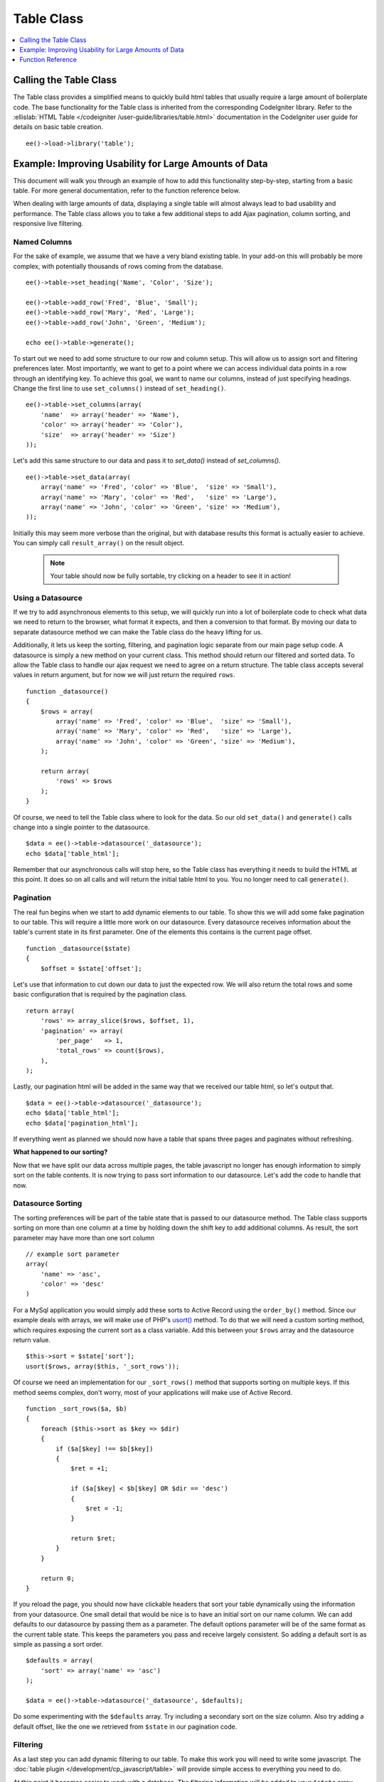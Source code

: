 Table Class
===========

.. contents::
  :local:
  :depth: 1

.. highlight:: php

Calling the Table Class
-----------------------

.. class:: Table

  The Table class provides a simplified means to quickly build html
  tables that usually require a large amount of boilerplate code. The
  base functionality for the Table class is inherited from the
  corresponding CodeIgniter library. Refer to the :ellislab:`HTML Table
  </codeigniter /user-guide/libraries/table.html>` documentation in the
  CodeIgniter user guide for details on basic table creation.

  ::

    ee()->load->library('table');


Example: Improving Usability for Large Amounts of Data
------------------------------------------------------

This document will walk you through an example of how to add this
functionality step-by-step, starting from a basic table. For more
general documentation, refer to the function reference below.

When dealing with large amounts of data, displaying a single table will
almost always lead to bad usability and performance. The Table class
allows you to take a few additional steps to add Ajax pagination, column
sorting, and responsive live filtering.

Named Columns
~~~~~~~~~~~~~

For the sake of example, we assume that we have a very bland existing
table. In your add-on this will probably be more complex, with
potentially thousands of rows coming from the database. ::

  ee()->table->set_heading('Name', 'Color', 'Size');

  ee()->table->add_row('Fred', 'Blue', 'Small');
  ee()->table->add_row('Mary', 'Red', 'Large');
  ee()->table->add_row('John', 'Green', 'Medium');

  echo ee()->table->generate();

To start out we need to add some structure to our row and column setup.
This will allow us to assign sort and filtering preferences later. Most
importantly, we want to get to a point where we can access individual
data points in a row through an identifying key. To achieve this goal,
we want to name our columns, instead of just specifying headings. Change
the first line to use ``set_columns()`` instead of ``set_heading()``. ::

  ee()->table->set_columns(array(
      'name'  => array('header' => 'Name'),
      'color' => array('header' => 'Color'),
      'size'  => array('header' => 'Size')
  ));

Let's add this same structure to our data and pass it to `set_data()` instead
of `set_columns()`. ::

  ee()->table->set_data(array(
      array('name' => 'Fred', 'color' => 'Blue',  'size' => 'Small'),
      array('name' => 'Mary', 'color' => 'Red',   'size' => 'Large'),
      array('name' => 'John', 'color' => 'Green', 'size' => 'Medium'),
  ));

Initially this may seem more verbose than the original, but with
database results this format is actually easier to achieve. You can
simply call ``result_array()`` on the result object.

  .. note ::
    Your table should now be fully sortable, try clicking on a header to
    see it in action!

Using a Datasource
~~~~~~~~~~~~~~~~~~

If we try to add asynchronous elements to this setup, we will quickly
run into a lot of boilerplate code to check what data we need to return
to the browser, what format it expects, and then a conversion to that
format. By moving our data to separate datasource method we can make the
Table class do the heavy lifting for us.

Additionally, it lets us keep the sorting, filtering, and pagination
logic separate from our main page setup code. A datasource is simply a
new method on your current class. This method should return our filtered
and sorted data. To allow the Table class to handle our ajax request we
need to agree on a return structure. The table class accepts several
values in return argument, but for now we will just return the required
``rows``. ::

  function _datasource()
  {
      $rows = array(
          array('name' => 'Fred', 'color' => 'Blue',  'size' => 'Small'),
          array('name' => 'Mary', 'color' => 'Red',   'size' => 'Large'),
          array('name' => 'John', 'color' => 'Green', 'size' => 'Medium'),
      );

      return array(
          'rows' => $rows
      );
  }


Of course, we need to tell the Table class where to look for the data.
So our old ``set_data()`` and ``generate()`` calls change into a single
pointer to the datasource. ::

  $data = ee()->table->datasource('_datasource');
  echo $data['table_html'];

Remember that our asynchronous calls will stop here, so the Table class
has everything it needs to build the HTML at this point. It does so on
all calls and will return the initial table html to you. You no longer
need to call ``generate()``.

Pagination
~~~~~~~~~~

The real fun begins when we start to add dynamic elements to our table.
To show this we will add some fake pagination to our table. This will
require a little more work on our datasource. Every datasource receives
information about the table's current state in its first parameter. One
of the elements this contains is the current page offset. ::

  function _datasource($state)
  {
      $offset = $state['offset'];

Let's use that information to cut down our data to just the expected
row. We will also return the total rows and some basic configuration
that is required by the pagination class. ::

  return array(
      'rows' => array_slice($rows, $offset, 1),
      'pagination' => array(
          'per_page'   => 1,
          'total_rows' => count($rows),
      ),
  );

Lastly, our pagination html will be added in the same way that we
received our table html, so let's output that. ::

  $data = ee()->table->datasource('_datasource');
  echo $data['table_html'];
  echo $data['pagination_html'];


If everything went as planned we should now have a table that spans
three pages and paginates without refreshing.

**What happened to our sorting?**

Now that we have split our data across multiple pages, the table
javascript no longer has enough information to simply sort on the table
contents. It is now trying to pass sort information to our datasource.
Let's add the code to handle that now.

Datasource Sorting
~~~~~~~~~~~~~~~~~~

The sorting preferences will be part of the table state that is passed
to our datasource method. The Table class supports sorting on more than
one column at a time by holding down the shift key to add additional
columns. As result, the sort parameter may have more than one sort
column ::

  // example sort parameter
  array(
      'name' => 'asc',
      'color' => 'desc'
  )

For a MySql application you would simply add these sorts to Active
Record using the ``order_by()`` method. Since our example deals with
arrays, we will make use of PHP's `usort() <http://php.net/usort>`_
method. To do that we will need a custom sorting method, which requires
exposing the current sort as a class variable. Add this between your
``$rows`` array and the datasource return value. ::

  $this->sort = $state['sort'];
  usort($rows, array($this, '_sort_rows'));

Of course we need an implementation for our ``_sort_rows()`` method that
supports sorting on multiple keys. If this method seems complex, don't
worry, most of your applications will make use of Active Record. ::

  function _sort_rows($a, $b)
  {
      foreach ($this->sort as $key => $dir)
      {
          if ($a[$key] !== $b[$key])
          {
              $ret = +1;

              if ($a[$key] < $b[$key] OR $dir == 'desc')
              {
                  $ret = -1;
              }

              return $ret;
          }
      }

      return 0;
  }

If you reload the page, you should now have clickable headers that sort
your table dynamically using the information from your datasource. One
small detail that would be nice is to have an initial sort on our name
column. We can add defaults to our datasource by passing them as a
parameter. The default options parameter will be of the same format as
the current table state. This keeps the parameters you pass and receive
largely consistent. So adding a default sort is as simple as passing a
sort order. ::

  $defaults = array(
      'sort' => array('name' => 'asc')
  );

  $data = ee()->table->datasource('_datasource', $defaults);

Do some experimenting with the ``$defaults`` array. Try including a
secondary sort on the size column. Also try adding a default offset,
like the one we retrieved from ``$state`` in our pagination code.


Filtering
~~~~~~~~~

As a last step you can add dynamic filtering to our table. To make this
work you will need to write some javascript. The :doc:`table plugin
</development/cp_javascript/table>` will provide simple access to
everything you need to do.

At this point it becomes easier to work with a database. The filtering
information will be added to your ``$state`` array. Doing a like query
will let you fetch the correct information.

Function Reference
------------------

This documents the ExpressionEngine additions to the table class. Refer
to the :ellislab:`HTML Table
</codeigniter/user-guide/libraries/table.html>` documentation in the
CodeIgniter user guide for the base table class reference.

.. method:: datasource($func[, $options = array()[, $params = array()]])

  This function lets you define a datasource for your table contents.
  When called asynchronously, the request will stop here and the table
  data will be returned as JSON.

  Example Usage::

    $custom_params = array('my_key' => $my_value);
    $default_state = array('sort' => array('name' => 'asc'));

    $this->table->datasource('_source', $default_state, $custom_params);

    function _source($state, $params)
    {
      // do work

      return array(
        'rows' => $rows,
        'pagination' => array(
          'total_rows' = $total
        )
      );
    }

  :param string $func: Name of the callback function
  :param array $options: Default state of the data table
  :param array $params: Initial parameters to pass to the callback
  :returns: Array containing the rendered table and pagination to prime
    your view::

      'table_html'      => (string) Rendered Table,
      'pagination_html' => (string) Rendered Pagination

  :rtype: Array


.. method:: set_base_url($url)

  Define the callback url. Usually this can be auto discovered, but
  sometimes providing it manually is more robust.

  Example Usage::

    $this->table->set_base_url('C=addons_modules&M=show_module_cp&module=example');

  :param string $url: The callback URL if it's not discovered
    automatically
  :rtype: Void

.. method:: set_columns($cols = array())

  Define the table columns and their behavior.

  Example Usage::

    ee()->table->set_columns(array(
        'name'  => array('header' => 'Name'),
        'color' => array('header' => 'Color'),
        'size'  => array('header' => 'Size')
    ));

  :param array $cols: Associative array that defines the columns and
    behavior

    - ``header`` - (``string``) Heading Contents
    - ``sort`` - (``bool``) Allow Sorting [default = ``true``]
    - ``html`` - (``bool``) Allow HTML [default = ``true``]

  :rtype: Void

.. method:: set_data($table_data = NULL)

  If you only need single page sorting, this function lets you set the
  named column data directly ::

    ee()->table->set_data(array(
        array('name' => 'Fred', 'color' => 'Blue',  'size' => 'Small'),
        array('name' => 'Mary', 'color' => 'Red',   'size' => 'Large'),
        array('name' => 'John', 'color' => 'Green', 'size' => 'Medium'),
    ));

  :param array $table_data: Array containing table data
  :rtype: Void
